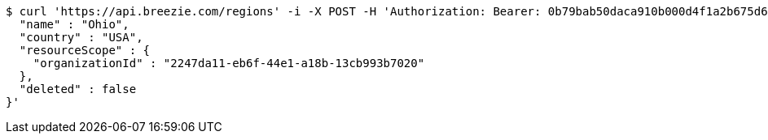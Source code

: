 [source,bash]
----
$ curl 'https://api.breezie.com/regions' -i -X POST -H 'Authorization: Bearer: 0b79bab50daca910b000d4f1a2b675d604257e42' -H 'Accept: application/json' -H 'Content-Type: application/json' -d '{
  "name" : "Ohio",
  "country" : "USA",
  "resourceScope" : {
    "organizationId" : "2247da11-eb6f-44e1-a18b-13cb993b7020"
  },
  "deleted" : false
}'
----